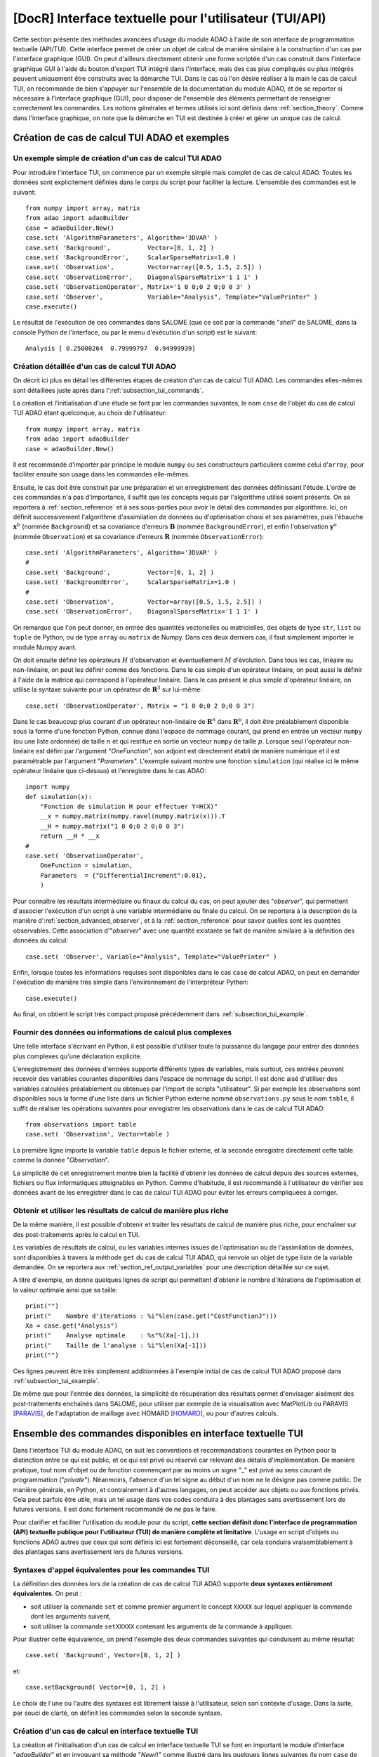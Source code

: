 ..
   Copyright (C) 2008-2021 EDF R&D

   This file is part of SALOME ADAO module.

   This library is free software; you can redistribute it and/or
   modify it under the terms of the GNU Lesser General Public
   License as published by the Free Software Foundation; either
   version 2.1 of the License, or (at your option) any later version.

   This library is distributed in the hope that it will be useful,
   but WITHOUT ANY WARRANTY; without even the implied warranty of
   MERCHANTABILITY or FITNESS FOR A PARTICULAR PURPOSE.  See the GNU
   Lesser General Public License for more details.

   You should have received a copy of the GNU Lesser General Public
   License along with this library; if not, write to the Free Software
   Foundation, Inc., 59 Temple Place, Suite 330, Boston, MA  02111-1307 USA

   See http://www.salome-platform.org/ or email : webmaster.salome@opencascade.com

   Author: Jean-Philippe Argaud, jean-philippe.argaud@edf.fr, EDF R&D

.. index:: single: TUI
.. index:: single: API/TUI
.. index:: single: adaoBuilder
.. _section_tui:

================================================================================
**[DocR]** Interface textuelle pour l'utilisateur (TUI/API)
================================================================================

.. |eficas_totui| image:: images/eficas_totui.png
   :align: middle
   :scale: 50%

Cette section présente des méthodes avancées d'usage du module ADAO à l'aide de
son interface de programmation textuelle (API/TUI). Cette interface permet de
créer un objet de calcul de manière similaire à la construction d'un cas par
l'interface graphique (GUI). On peut d'ailleurs directement obtenir une forme
scriptée d'un cas construit dans l'interface graphique GUI à l'aide du bouton
d'export TUI |eficas_totui| intégré dans l'interface, mais des cas plus
compliqués ou plus intégrés peuvent uniquement être construits avec la démarche
TUI. Dans le cas où l'on désire réaliser à la main le cas de calcul TUI, on
recommande de bien s'appuyer sur l'ensemble de la documentation du module ADAO,
et de se reporter si nécessaire à l'interface graphique (GUI), pour disposer de
l'ensemble des éléments permettant de renseigner correctement les commandes.
Les notions générales et termes utilisés ici sont définis dans
:ref:`section_theory`. Comme dans l'interface graphique, on note que la
démarche en TUI est destinée à créer et gérer un unique cas de calcul.

.. _subsection_tui_creating:

Création de cas de calcul TUI ADAO et exemples
----------------------------------------------

.. _subsection_tui_example:

Un exemple simple de création d'un cas de calcul TUI ADAO
+++++++++++++++++++++++++++++++++++++++++++++++++++++++++

Pour introduire l'interface TUI, on commence par un exemple simple mais complet
de cas de calcul ADAO. Toutes les données sont explicitement définies dans le
corps du script pour faciliter la lecture. L'ensemble des commandes est le
suivant::

    from numpy import array, matrix
    from adao import adaoBuilder
    case = adaoBuilder.New()
    case.set( 'AlgorithmParameters', Algorithm='3DVAR' )
    case.set( 'Background',          Vector=[0, 1, 2] )
    case.set( 'BackgroundError',     ScalarSparseMatrix=1.0 )
    case.set( 'Observation',         Vector=array([0.5, 1.5, 2.5]) )
    case.set( 'ObservationError',    DiagonalSparseMatrix='1 1 1' )
    case.set( 'ObservationOperator', Matrix='1 0 0;0 2 0;0 0 3' )
    case.set( 'Observer',            Variable="Analysis", Template="ValuePrinter" )
    case.execute()

Le résultat de l'exécution de ces commandes dans SALOME (que ce soit par la
commande "*shell*" de SALOME, dans la console Python de l'interface, ou par le
menu d'exécution d'un script) est le suivant::

    Analysis [ 0.25000264  0.79999797  0.94999939]

Création détaillée d'un cas de calcul TUI ADAO
++++++++++++++++++++++++++++++++++++++++++++++

On décrit ici plus en détail les différentes étapes de création d'un cas de
calcul TUI ADAO. Les commandes elles-mêmes sont détaillées juste après dans
l':ref:`subsection_tui_commands`.

La création et l'initialisation d'une étude se font par les commandes
suivantes, le nom ``case`` de l'objet du cas de calcul TUI ADAO étant
quelconque, au choix de l'utilisateur::

    from numpy import array, matrix
    from adao import adaoBuilder
    case = adaoBuilder.New()

Il est recommandé d'importer par principe le module ``numpy`` ou ses
constructeurs particuliers comme celui d'``array``, pour faciliter ensuite son
usage dans les commandes elle-mêmes.

Ensuite, le cas doit être construit par une préparation et un enregistrement
des données définissant l'étude. L'ordre de ces commandes n'a pas d'importance,
il suffit que les concepts requis par l'algorithme utilisé soient présents. On
se reportera à :ref:`section_reference` et à ses sous-parties pour avoir le
détail des commandes par algorithme. Ici, on définit successivement
l'algorithme d'assimilation de données ou d'optimisation choisi et ses
paramètres, puis l'ébauche :math:`\mathbf{x}^b` (nommée ``Background``) et sa
covariance d'erreurs :math:`\mathbf{B}` (nommée ``BackgroundError``), et enfin
l'observation :math:`\mathbf{y}^o` (nommée ``Observation``) et sa covariance
d'erreurs :math:`\mathbf{R}` (nommée ``ObservationError``)::

    case.set( 'AlgorithmParameters', Algorithm='3DVAR' )
    #
    case.set( 'Background',          Vector=[0, 1, 2] )
    case.set( 'BackgroundError',     ScalarSparseMatrix=1.0 )
    #
    case.set( 'Observation',         Vector=array([0.5, 1.5, 2.5]) )
    case.set( 'ObservationError',    DiagonalSparseMatrix='1 1 1' )

On remarque que l'on peut donner, en entrée des quantités vectorielles ou
matricielles, des objets de type ``str``, ``list`` ou ``tuple`` de Python, ou
de type ``array`` ou ``matrix`` de Numpy. Dans ces deux derniers cas, il faut
simplement importer le module Numpy avant.

On doit ensuite définir les opérateurs :math:`H` d'observation et
éventuellement :math:`M` d'évolution. Dans tous les cas, linéaire ou
non-linéaire, on peut les définir comme des fonctions. Dans le cas simple d'un
opérateur linéaire, on peut aussi le définir à l'aide de la matrice qui
correspond à l'opérateur linéaire. Dans le cas présent le plus simple
d'opérateur linéaire, on utilise la syntaxe suivante pour un opérateur de
:math:`\mathbf{R}^3` sur lui-même::

    case.set( 'ObservationOperator', Matrix = "1 0 0;0 2 0;0 0 3")

Dans le cas beaucoup plus courant d'un opérateur non-linéaire de
:math:`\mathbf{R}^n` dans  :math:`\mathbf{R}^p`, il doit être préalablement
disponible sous la forme d'une fonction Python, connue dans l'espace de nommage
courant, qui prend en entrée un vecteur ``numpy`` (ou une liste ordonnée) de
taille :math:`n` et qui restitue en sortie un vecteur ``numpy`` de taille
:math:`p`. Lorsque seul l'opérateur non-linéaire est défini par l'argument
"*OneFunction*", son adjoint est directement établi de manière numérique et il
est paramétrable par l'argument "*Parameters*". L'exemple suivant montre une
fonction ``simulation`` (qui réalise ici le même opérateur linéaire que
ci-dessus) et l'enregistre dans le cas ADAO::

    import numpy
    def simulation(x):
        "Fonction de simulation H pour effectuer Y=H(X)"
        __x = numpy.matrix(numpy.ravel(numpy.matrix(x))).T
        __H = numpy.matrix("1 0 0;0 2 0;0 0 3")
        return __H * __x
    #
    case.set( 'ObservationOperator',
        OneFunction = simulation,
        Parameters  = {"DifferentialIncrement":0.01},
        )

Pour connaître les résultats intermédiaire ou finaux du calcul du cas, on peut
ajouter des "*observer*", qui permettent d'associer l'exécution d'un script à
une variable intermédiaire ou finale du calcul. On se reportera à la
description de la manière d':ref:`section_advanced_observer`, et à la
:ref:`section_reference` pour savoir quelles sont les quantités observables.
Cette association d'"*observer*" avec une quantité existante se fait de manière
similaire à la définition des données du calcul::

    case.set( 'Observer', Variable="Analysis", Template="ValuePrinter" )

Enfin, lorsque toutes les informations requises sont disponibles dans le cas
``case`` de calcul ADAO, on peut en demander l'exécution de manière très
simple dans l'environnement de l'interpréteur Python::

    case.execute()

Au final, on obtient le script très compact proposé précédemment dans
:ref:`subsection_tui_example`.

Fournir des données ou informations de calcul plus complexes
++++++++++++++++++++++++++++++++++++++++++++++++++++++++++++

Une telle interface s'écrivant en Python, il est possible d'utiliser toute la
puissance du langage pour entrer des données plus complexes qu'une déclaration
explicite.

L'enregistrement des données d'entrées supporte différents types de variables,
mais surtout, ces entrées peuvent recevoir des variables courantes disponibles
dans l'espace de nommage du script. Il est donc aisé d'utiliser des variables
calculées préalablement ou obtenues par l'import de scripts "utilisateur". Si
par exemple les observations sont disponibles sous la forme d'une liste dans un
fichier Python externe nommé ``observations.py`` sous le nom ``table``, il
suffit de réaliser les opérations suivantes pour enregistrer les observations
dans le cas de calcul TUI ADAO::

    from observations import table
    case.set( 'Observation', Vector=table )

La première ligne importe la variable ``table`` depuis le fichier externe, et
la seconde enregistre directement cette table comme la donnée "*Observation*".

La simplicité de cet enregistrement montre bien la facilité d'obtenir les
données de calcul depuis des sources externes, fichiers ou flux informatiques
atteignables en Python. Comme d'habitude, il est recommandé à l'utilisateur de
vérifier ses données avant de les enregistrer dans le cas de calcul TUI ADAO
pour éviter les erreurs compliquées à corriger.

Obtenir et utiliser les résultats de calcul de manière plus riche
+++++++++++++++++++++++++++++++++++++++++++++++++++++++++++++++++

De la même manière, il est possible d'obtenir et traiter les résultats de
calcul de manière plus riche, pour enchaîner sur des post-traitements après le
calcul en TUI.

Les variables de résultats de calcul, ou les variables internes issues de
l'optimisation ou de l'assimilation de données, sont disponibles à travers la
méthode ``get`` du cas de calcul TUI ADAO, qui renvoie un objet de type liste
de la variable demandée. On se reportera aux
:ref:`section_ref_output_variables` pour une description détaillée sur ce
sujet.

A titre d'exemple, on donne quelques lignes de script qui permettent d'obtenir
le nombre d'itérations de l'optimisation et la valeur optimale ainsi que sa
taille::

    print("")
    print("    Nombre d'iterations : %i"%len(case.get("CostFunctionJ")))
    Xa = case.get("Analysis")
    print("    Analyse optimale    : %s"%(Xa[-1],))
    print("    Taille de l'analyse : %i"%len(Xa[-1]))
    print("")

Ces lignes peuvent être très simplement additionnées à l'exemple initial de cas
de calcul TUI ADAO proposé dans :ref:`subsection_tui_example`.

De même que pour l'entrée des données, la simplicité de récupération des
résultats permet d'envisager aisément des post-traitements enchaînés dans
SALOME, pour utiliser par exemple de la visualisation avec MatPlotLib ou
PARAVIS [PARAVIS]_, de l'adaptation de maillage avec HOMARD [HOMARD]_, ou pour
d'autres calculs.

.. _subsection_tui_commands:

Ensemble des commandes disponibles en interface textuelle TUI
-------------------------------------------------------------

Dans l'interface TUI du module ADAO, on suit les conventions et recommandations
courantes en Python pour la distinction entre ce qui est public, et ce qui est
privé ou réservé car relevant des détails d'implémentation. De manière
pratique, tout nom d'objet ou de fonction commençant par au moins un signe "_"
est privé au sens courant de programmation ("*private*"). Néanmoins, l'absence
d'un tel signe au début d'un nom ne le désigne pas comme public. De manière
générale, en Python, et contrairement à d'autres langages, on peut accéder aux
objets ou aux fonctions privés. Cela peut parfois être utile, mais un tel usage
dans vos codes conduira à des plantages sans avertissement lors de futures
versions. Il est donc fortement recommandé de ne pas le faire.

Pour clarifier et faciliter l'utilisation du module pour du script, **cette
section définit donc l'interface de programmation (API) textuelle publique pour
l'utilisateur (TUI) de manière complète et limitative**. L'usage en script
d'objets ou fonctions ADAO autres que ceux qui sont définis ici est fortement
déconseillé, car cela conduira vraisemblablement à des plantages sans
avertissement lors de futures versions.

Syntaxes d'appel équivalentes pour les commandes TUI
++++++++++++++++++++++++++++++++++++++++++++++++++++

La définition des données lors de la création de cas de calcul TUI ADAO
supporte **deux syntaxes entièrement équivalentes**. On peut :

- soit utiliser la commande ``set`` et comme premier argument le concept
  ``XXXXX`` sur lequel appliquer la commande dont les arguments suivent,
- soit utiliser la commande ``setXXXXX`` contenant les arguments de la commande
  à appliquer.

Pour illustrer cette équivalence, on prend l'exemple des deux commandes
suivantes qui conduisent au même résultat::

    case.set( 'Background', Vector=[0, 1, 2] )

et::

    case.setBackground( Vector=[0, 1, 2] )

Le choix de l'une ou l'autre des syntaxes est librement laissé à l'utilisateur,
selon son contexte d'usage. Dans la suite, par souci de clarté, on définit les
commandes selon la seconde syntaxe.

Création d'un cas de calcul en interface textuelle TUI
++++++++++++++++++++++++++++++++++++++++++++++++++++++

La création et l'initialisation d'un cas de calcul en interface textuelle TUI
se font en important le module d'interface "*adaoBuilder*" et en invoquant sa
méthode "*New()*" comme illustré dans les quelques lignes suivantes (le nom
``case`` de l'objet étant quelconque, au choix de l'utilisateur)::

    from numpy import array, matrix
    from adao import adaoBuilder
    case = adaoBuilder.New()

Il est recommandé par principe de toujours importer le module ``numpy`` (ou ses
constructeurs particuliers, comme celui d'``array``) pour faciliter ensuite son
usage dans les commandes elles-mêmes.

Définir les données de calcul
+++++++++++++++++++++++++++++

Les commandes qui suivent permettent de définir les données d'un cas de calcul
TUI ADAO. Le pseudo-type des arguments est similaire et compatible avec ceux
des entrées en interface GUI, décrits dans la section des
:ref:`section_reference_entry` et en particulier par la
:ref:`section_ref_entry_types`. La vérification de l'adéquation des grandeurs
se fait soit lors de leur définition, soit lors de l'exécution.

.. index:: single: Stored

Dans chaque commande, le mot-clé booléen "*Stored*" permet d'indiquer si l'on
veut éventuellement stocker la grandeur définie, pour en disposer en cours de
calcul ou en sortie. Le choix par défaut est de ne pas stocker, et il est
recommandé de conserver cette valeur par défaut. En effet, pour un cas de
calcul TUI, on dispose déjà souvent des grandeurs données en entrées qui sont
présentes dans l'espace de nommage courant du cas.

Les commandes disponibles sont les suivantes :

.. index:: single: Background
.. index:: single: setBackground

**setBackground** (*Vector, VectorSerie, Script, DataFile, ColNames, ColMajor, Stored*)
    Cette commande permet de définir l'ébauche :math:`\mathbf{x}^b`. Selon les
    algorithmes, on peut la définir comme un vecteur simple par "*Vector*", ou
    comme une liste de vecteurs par "*VectorSerie*". Si on la définit par un
    script dans "*Script*", le vecteur est de type "*Vector*" (par défaut) ou
    "*VectorSerie*" selon que l'une de ces variables est placée à "*True*". Si
    on utilise un fichier de données par "*DataFile*" (en sélectionnant, en
    colonne par défaut ou en ligne selon "*ColMajor*", toutes les variables par
    défaut ou celles de la liste "*ColNames*"), le vecteur est de type
    "*Vector*".

.. index:: single: BackgroundError
.. index:: single: setBackgroundError

**setBackgroundError** (*Matrix, ScalarSparseMatrix, DiagonalSparseMatrix, Script, Stored*)
    Cette commande permet de définir la matrice :math:`\mathbf{B}` de
    covariance des erreurs d'ébauche. La matrice peut être définie de manière
    complète par le mot-clé "*Matrix*", ou de manière parcimonieuse, comme une
    matrice diagonale dont on donne la variance unique sur la diagonale par
    "*ScalarSparseMatrix*", ou comme une matrice diagonale dont on donne le
    vecteur des variances situé sur la diagonale par "*DiagonalSparseMatrix*".
    Si on la définit par un script dans "*Script*", la matrice est de type
    "*Matrix*" (par défaut), "*ScalarSparseMatrix*" ou "*DiagonalSparseMatrix*"
    selon que l'une de ces variables est placée à "*True*".

.. index:: single: CheckingPoint
.. index:: single: setCheckingPoint

**setCheckingPoint** (*Vector, VectorSerie, Script, DataFile, ColNames, ColMajor, Stored*)
    Cette commande permet de définir un point courant :math:`\mathbf{x}`
    utilisé pour un algorithme de vérification. Selon les algorithmes, on peut
    le définir comme un vecteur simple par "*Vector*", ou comme une liste de
    vecteurs par "*VectorSerie*". Si on le définit par un script dans
    "*Script*", le vecteur est de type "*Vector*" (par défaut) ou
    "*VectorSerie*" selon que l'une de ces variables est placée à "*True*". Si
    on utilise un fichier de données par "*DataFile*" (en sélectionnant, en
    colonne par défaut ou en ligne selon "*ColMajor*", toutes les variables par
    défaut ou celles de la liste "*ColNames*"), le vecteur est de type
    "*Vector*".

.. index:: single: ControlModel
.. index:: single: setControlModel
.. index:: single: ExtraArguments

**setControlModel** (*Matrix, OneFunction, ThreeFunctions, Parameters, Script, ExtraArguments, Stored*)
    Cette commande permet de définir l'opérateur de contrôle :math:`O`, qui
    décrit un contrôle d'entrée linéaire externe de l'opérateur d'évolution ou
    d'observation. On se reportera :ref:`section_ref_operator_control`. Sa
    valeur est définie comme un objet de type fonction ou de type "*Matrix*".
    Dans le cas d'une fonction, différentes formes fonctionnelles peuvent être
    utilisées, comme décrit dans la section
    :ref:`section_ref_operator_requirements`, et entrées par les mots-clés
    "*OneFunction*" ou "*ThreeFunctions*". Dans le cas d'une définition par
    "*Script*", l'opérateur est de type "*Matrix*", "*OneFunction*" ou
    "*ThreeFunctions*" selon que l'une de ces variables est placée à "*True*".
    Les paramètres de contrôle de l'approximation numérique de l'opérateur
    adjoint, dans le cas "*OneFunction*", peuvent être renseignés par un
    dictionnaire à travers le mot-clé "*Parameters*". Les entrées potentielles
    de ce dictionnaire de paramètres sont "*DifferentialIncrement*",
    "*CenteredFiniteDifference*" (similaires à celles de l'interface
    graphique). Si l'opérateur nécessite des arguments fixes complémentaires,
    ils peuvent être fournis par la variable "*ExtraArguments*" sous la forme
    d'un dictionnaire de paramètres nommés.

.. index:: single: ControlInput
.. index:: single: setControlInput

**setControlInput** (*Vector, VectorSerie, Script, DataFile, ColNames, ColMajor, Stored*)
    Cette commande permet de définir le vecteur de contrôle :math:`\mathbf{u}`.
    Selon les algorithmes, on peut le définir comme un vecteur simple par
    "*Vector*", ou comme une liste de vecteurs par "*VectorSerie*". Si on le
    définit par un script dans "*Script*", le vecteur est de type "*Vector*"
    (par défaut) ou "*VectorSerie*" selon que l'une de ces variables est placée
    à "*True*". Si on utilise un fichier de données par "*DataFile*" (en
    sélectionnant, en colonne par défaut ou en ligne selon "*ColMajor*", toutes
    les variables par défaut ou celles de la liste "*ColNames*"), le vecteur
    est de type "*Vector*".

.. index:: single: EvolutionError
.. index:: single: setEvolutionError

**setEvolutionError** (*Matrix, ScalarSparseMatrix, DiagonalSparseMatrix, Script, Stored*)
    Cette commande permet de définir la matrice :math:`\mathbf{Q}` de
    covariance des erreurs d'évolution. La matrice peut être définie de manière
    complète par le mot-clé "*Matrix*", ou de manière parcimonieuse, comme une
    matrice diagonale dont on donne la variance unique sur la diagonale par
    "*ScalarSparseMatrix*", ou comme une matrice diagonale dont on donne le
    vecteur des variances situé sur la diagonale par "*DiagonalSparseMatrix*".
    Si on la définit par un script dans "*Script*", la matrice est de type
    "*Matrix*" (par défaut), "*ScalarSparseMatrix*" ou "*DiagonalSparseMatrix*"
    selon que l'une de ces variables est placée à "*True*".

.. index:: single: EvolutionModel
.. index:: single: setEvolutionModel
.. index:: single: ExtraArguments

**setEvolutionModel** (*Matrix, OneFunction, ThreeFunctions, Parameters, Script, ExtraArguments, Stored*)
    Cette commande permet de définir l'opérateur d'evolution :math:`M`, qui
    décrit un pas élémentaire d'évolution de l'état :math:`\mathbf{x}`. Sa
    valeur est définie comme un objet de type fonction ou de type "*Matrix*".
    Dans le cas d'une fonction, différentes formes fonctionnelles peuvent être
    utilisées, comme décrit dans la section
    :ref:`section_ref_operator_requirements`, et entrées par les mots-clés
    "*OneFunction*" ou "*ThreeFunctions*". Dans le cas d'une définition par
    "*Script*", l'opérateur est de type "*Matrix*", "*OneFunction*" ou
    "*ThreeFunctions*" selon que l'une de ces variables est placée à "*True*".
    Les paramètres de contrôle de l'approximation numérique de l'opérateur
    adjoint, dans le cas "*OneFunction*", peuvent être renseignés par un
    dictionnaire dans "*Parameters*". Les entrées potentielles de ce
    dictionnaire de paramètres sont "*DifferentialIncrement*",
    "*CenteredFiniteDifference*", "*EnableMultiProcessing*",
    "*NumberOfProcesses*" (similaires à celles de l'interface graphique). Si
    l'opérateur nécessite des paramètres fixes complémentaires en plus de
    l'état :math:`\mathbf{x}`, ils peuvent être fournis par la variable
    "*ExtraArguments*" sous la forme d'un dictionnaire de paramètres nommés.

.. index:: single: Observation
.. index:: single: setObservation

**setObservation** (*Vector, VectorSerie, Script, DataFile, ColNames, ColMajor, Stored*)
    Cette commande permet de définir le vecteur d'observation
    :math:`\mathbf{y}^o`. Selon les algorithmes, on peut le définir comme un
    vecteur simple par "*Vector*", ou comme une liste de vecteurs par
    "*VectorSerie*". Si on le définit par un script dans "*Script*", le vecteur
    est de type "*Vector*" (par défaut) ou "*VectorSerie*" selon que l'une de
    ces variables est placée à "*True*". Si on utilise un fichier de données
    par "*DataFile*" (en sélectionnant, en colonne par défaut ou en ligne selon
    "*ColMajor*", toutes les variables par défaut ou celles de la liste
    "*ColNames*"), le vecteur est de type "*Vector*".

.. index:: single: ObservationError
.. index:: single: setObservationError

**setObservationError** (*Matrix, ScalarSparseMatrix, DiagonalSparseMatrix, Script, Stored*)
    Cette commande permet de définir la matrice :math:`\mathbf{R}` de
    covariance des erreurs d'observation. La matrice peut être définie de
    manière complète par le mot-clé "*Matrix*", ou de manière parcimonieuse,
    comme une matrice diagonale dont on donne la variance unique sur la
    diagonale par "*ScalarSparseMatrix*", ou comme une matrice diagonale dont
    on donne le vecteur des variances situé sur la diagonale par
    "*DiagonalSparseMatrix*". Si on la définit par un script dans "*Script*",
    la matrice est de type "*Matrix*" (par défaut), "*ScalarSparseMatrix*" ou
    "*DiagonalSparseMatrix*" selon que l'une de ces variables est placée à
    "*True*".

.. index:: single: ObservationOperator
.. index:: single: setObservationOperator
.. index:: single: ExtraArguments

**setObservationOperator** (*Matrix, OneFunction, ThreeFunctions, AppliedInXb, Parameters, Script, ExtraArguments, Stored*)
    Cette commande permet de définir l'opérateur d'observation :math:`H`, qui
    transforme les paramètres d'entrée :math:`\mathbf{x}` en résultats
    :math:`\mathbf{y}` qui sont à comparer aux observations
    :math:`\mathbf{y}^o`. Sa valeur est définie comme un objet de type fonction
    ou de type "*Matrix*". Dans le cas d'une fonction, différentes formes
    fonctionnelles peuvent être utilisées, comme décrit dans la section
    :ref:`section_ref_operator_requirements`, et entrées par les mots-clés
    "*OneFunction*" ou "*ThreeFunctions*". Dans le cas d'une définition par
    "*Script*", l'opérateur est de type "*Matrix*", "*OneFunction*" ou
    "*ThreeFunctions*" selon que l'une de ces variables est placée à "*True*".
    Dans le cas où l'opérateur :math:`H` évalué en :math:`\mathbf{x}^b` est
    disponible, il peut être donné en utilisant "*AppliedInXb*" et sera
    considéré comme un vecteur. Les paramètres de contrôle de l'approximation
    numérique de l'opérateur adjoint, dans le cas "*OneFunction*", peuvent être
    renseignés par un dictionnaire dans "*Parameters*". Les entrées
    potentielles de ce dictionnaire de paramètres sont
    "*DifferentialIncrement*", "*CenteredFiniteDifference*",
    "*EnableMultiProcessing*", "*NumberOfProcesses*" (similaires à celles de
    l'interface graphique). Si l'opérateur nécessite des paramètres fixes
    complémentaires en plus de l'état :math:`\mathbf{x}`, ils peuvent être
    fournis par la variable "*ExtraArguments*" sous la forme d'un dictionnaire
    de paramètres nommés.

.. index:: single: set

**set** (*Concept,...*)
    Cette commande permet de disposer d'une syntaxe équivalente pour toutes les
    commandes de ce paragraphe. Son premier argument est le nom du concept à
    définir (par exemple "*Background*" ou "*ObservationOperator*"), sur lequel
    s'applique ensuite les arguments qui suivent, qui sont les mêmes que dans
    les commandes individuelles précédentes. Lors de l'usage de cette commande,
    il est indispensable de nommer les arguments (par exemple "*Vector=...*").

Paramétrer le calcul, les sorties, etc.
+++++++++++++++++++++++++++++++++++++++

.. index:: single: AlgorithmParameters
.. index:: single: setAlgorithmParameters

**setAlgorithmParameters** (*Algorithm, Parameters, Script*)
    Cette commande permet de choisir l'algorithme de calcul ou de vérification
    par l'argument "*Algorithm*" sous la forme d'un nom d'algorithme (on se
    reportera utilement aux listes des :ref:`section_reference_assimilation` et
    des :ref:`section_reference_checking`), et de définir les paramètres de
    calcul par l'argument "*Parameters*". Dans le cas d'une définition par
    "*Script*", le fichier indiqué doit contenir les deux variables
    "*Algorithm*" et "*Parameters*" (ou "*AlgorithmParameters*" de manière
    équivalente).

.. index:: single: setName

**setName** (*String*)
    Cette commande permet de donner un titre court au cas de calcul.

.. index:: single: setDirectory

**setDirectory** (*String*)
    Cette commande permet d'indiquer le répertoire courant d'exécution.

.. index:: single: setDebug

**setDebug** ()
    Cette commande permet d'activer le mode d'information détaillé lors de
    l'exécution.

.. index:: single: setNoDebug

**setNoDebug** ()
    Cette commande permet de désactiver le mode d'information détaillé lors de
    l'exécution.

.. index:: single: Observer
.. index:: single: Observer Template
.. index:: single: setObserver
.. index:: single: setObserver Template

**setObserver** (*Variable, Template, String, Script, Info*)
    Cette commande permet de définir un *observer* sur une variable courante ou
    finale du calcul. On se reportera à la description des
    :ref:`section_ref_observers_requirements` pour avoir leur liste et leur
    format, et à la :ref:`section_reference` pour savoir quelles sont les
    quantités observables. On définit comme un "*String*" le corps de
    l'*observer*, en utilisant une chaîne de caractères incluant si nécessaire
    des sauts de lignes. On recommande d'utiliser les patrons disponibles par
    l'argument "*Template*". Dans le cas d'une définition par "*Script*", le
    fichier indiqué doit contenir uniquement le corps de la fonction, comme
    décrit dans les :ref:`section_ref_observers_requirements`. La variable
    "*Info*" contient une chaîne de caractère d'information ou une chaine vide.

.. index:: single: UserPostAnalysis
.. index:: single: UserPostAnalysis Template
.. index:: single: setUserPostAnalysis
.. index:: single: setUserPostAnalysis Template

**setUserPostAnalysis** (*Template, String, Script*)
    Cette commande permet de définir le traitement des paramètres ou des
    résultats après le déroulement de l'algorithme de calcul. Sa valeur est
    définie soit par un nom de patron prédéfini, soit par un nom de fichier
    script, soit par une chaîne de caractères. Cela permet de produire
    directement du code de post-processing dans un cas ADAO. On peut d'utiliser
    les patrons disponibles par l'argument "*Template*" (qui peut valoir
    "*AnalysisPrinter*", "*AnalysisSaver*" et "*AnalysisPrinterAndSaver*").
    Dans le cas d'une définition par "*Script*", le fichier indiqué doit
    contenir uniquement les commandes que l'on aurait pu mettre à la suite de
    l'exécution du calcul. On se reportera à la description des
    :ref:`section_ref_userpostanalysis_requirements` pour avoir la liste des
    modèles et leur format. Remarque importante : ce traitement n'est exécuté
    que lorsque le cas est exécuté en TUI ou exporté en YACS.

Effectuer le calcul
+++++++++++++++++++

.. index:: single: execute
.. index:: single: Executor
.. index:: single: SaveCaseInFile
.. index:: single: nextStep

**execute** (*Executor, SaveCaseInFile, nextStep*)
    Cette commande lance le calcul complet dans l'environnement d'exécution
    choisi par le mot-clé *Executor*, qui est défini par défaut selon
    l'environnement de lancement. Cet environnement peut être celui de
    l'interpréteur Python, sans interaction avec YACS (demandé par la valeur
    "*Python*"), ou celui de YACS (demandé par la valeur "*YACS*" [YACS]_). Si
    un fichier est indiqué dans le mot-clé *SaveCaseInFile*, il sera utilisé
    pour enregistrer la version associée du fichier de commande pour
    l'environnement d'exécution requis. Le mot-clé booléen "*nextStep*" indique
    que l'exécution repart du résultat de la précédente exécution sans la
    stocker (valeur "*True*") ou non (valeur "*False*", par défaut). Lors de
    l'exécution, les sorties courantes (standard et d'erreur) sont celles de
    l'environnement choisi. On dispose si nécessaire (ou si possible) du
    parallélisme interne des algorithmes dans ADAO, du parallélisme de YACS, et
    du parallélisme interne du ou des codes de simulation utilisés.

Obtenir séparément les résultats de calcul
++++++++++++++++++++++++++++++++++++++++++

.. index:: single: get

**get** (*Concept*)
    Cette commande permet d'extraire explicitement les variables disponibles en
    sortie du cas de calcul TUI ADAO pour les utiliser dans la suite du
    scripting, par exemple en visualisation. Elle a pour argument le nom d'un
    variable dans "*Concept*", et renvoie en retour la grandeur sous la forme
    d'une liste (même s'il n'y en a qu'un exemplaire) de cette variable de
    base. Pour connaître la liste des variables et les utiliser, on se
    reportera à l':ref:`subsection_r_o_v_Inventaire`, et plus généralement à la
    fois aux :ref:`section_ref_output_variables` et aux documentations
    individuelles des algorithmes.

Enregistrer, charger ou convertir les commandes de cas de calcul
++++++++++++++++++++++++++++++++++++++++++++++++++++++++++++++++

L'enregistrement ou le chargement d'un cas de calcul concernent les quantités
et les actions qui lui sont liées par les commandes précédentes, à l'exclusion
d'opérations externes au cas (comme par exemple le post-processing qui peut
être développé après le cas de calcul). Les commandes enregistrées ou chargées
restent néanmoins parfaitement compatibles avec ces opérations en Python
externes au cas.

.. index:: single: load
.. index:: single: FileName
.. index:: single: Content
.. index:: single: Object
.. index:: single: Formater

**load** (*FileName, Content, Object, Formater*)
    Cette commande permet de lire ou charger un cas d'étude, à partir d'un
    fichier "*FileName*" ou d'un contenu en mémoire par "*Content*" ou
    "*Object*". Le mot-clé "*Formater*" peut désigner le format "*TUI*" pour
    les commandes du type interface de programmation textuelle (défaut), et le
    format "*COM*" pour les commandes du type COMM provenant de l'interface
    ADAO de type EFICAS.

.. index:: single: dump

**dump** (*FileName, Formater*)
    Cette commande permet d'enregistrer, dans un fichier "*FileName*", les
    commandes du cas d'étude en cours. Le mot-clé "*Formater*" peut désigner
    les formats "*TUI*" pour les commandes du type interface de programmation
    textuelle (défaut), et "*YACS*" pour les commandes du type YACS.

.. index:: single: convert
.. index:: single: FileNameFrom
.. index:: single: ContentFrom
.. index:: single: ObjectFrom
.. index:: single: FormaterFrom
.. index:: single: FileNameTo
.. index:: single: FormaterTo

**convert** (*FileNameFrom, ContentFrom, ObjectFrom, FormaterFrom, FileNameTo, FormaterTo*)
    Cette commande permet de convertir directement d'un format reconnu à un
    autre les commandes établissant le cas de calcul en cours. Certains
    formats ne sont disponibles qu'en entrée ou qu'en sortie.

De plus, on peut obtenir une information simple sur le cas d'étude tel que
défini par l'utilisateur en utilisant directement la commande "*print*" de Python
sur le cas, à toute étape lors de sa construction. Par exemple::

    from numpy import array, matrix
    from adao import adaoBuilder
    case = adaoBuilder.New()
    case.set( 'AlgorithmParameters', Algorithm='3DVAR' )
    case.set( 'Background',          Vector=[0, 1, 2] )
    print(case)

dont le résultat est ici::

    ================================================================================
    ADAO Study report
    ================================================================================

      - AlgorithmParameters command has been set with values:
            Algorithm='3DVAR'

      - Background command has been set with values:
            Vector=[0, 1, 2]

.. _subsection_tui_advanced:

Exemples plus avancés de cas de calcul TUI ADAO
-----------------------------------------------

On propose ici des exemples plus complets de cas de calcul TUI ADAO, en donnant
l'objectif de l'exemple et un jeu de commandes qui permet de parvenir à cet
objectif.

Exploitation indépendante des résultats d'un cas de calcul
++++++++++++++++++++++++++++++++++++++++++++++++++++++++++

L'objectif est d'effectuer en TUI la mise en données d'un cas de calcul ADAO,
son exécution, puis la récupération des résultats pour ensuite enchaîner sur
une exploitation indépendante de ces résultats (cette dernière n'étant pas
décrite ici, puisque dépendante de l'utilisateur).

Les hypothèses du cas utilisateur sont les suivantes. On suppose :

#. que l'on veut recaler 3 paramètres ``alpha``, ``beta`` et ``gamma`` dans un domaine borné,
#. que l'on dispose d'observations nommées ``observations``,
#. que l'utilisateur dispose en Python d'une fonction de simulation physique appelée ``simulation``, préalablement (bien) testée, qui transforme les 3 paramètres en résultats similaires aux observations,
#. que l'exploitation indépendante, que l'utilisateur veut faire, est représentée ici par l'affichage simple de l'état initial, de l'état optimal, de la simulation en ce point, des états intermédiaires et du nombre d'itérations d'optimisation.

Pour effectuer de manière simple cet essai de cas de calcul TUI, on se donne
par exemple les entrées suivantes, parfaitement arbitraires, en construisant
les observations par simulation pour se placer dans un cas d'expériences
jumelles (pour mémoire, voir la démarche :ref:`section_methodology_twin`)::

    #
    # Construction artificielle d'un exemple de données utilisateur
    # -------------------------------------------------------------
    alpha = 5.
    beta = 7
    gamma = 9.0
    #
    alphamin, alphamax = 0., 10.
    betamin,  betamax  = 3, 13
    gammamin, gammamax = 1.5, 15.5
    #
    def simulation(x):
        "Fonction de simulation H pour effectuer Y=H(X)"
        import numpy
        __x = numpy.matrix(numpy.ravel(numpy.matrix(x))).T
        __H = numpy.matrix("1 0 0;0 2 0;0 0 3; 1 2 3")
        return __H * __x
    #
    # Observations obtenues par simulation
    # ------------------------------------
    observations = simulation((2, 3, 4))

Le jeu de commandes que l'on peut utiliser est le suivant::

    import numpy
    from adao import adaoBuilder
    #
    # Mise en forme des entrées
    # -------------------------
    Xb = (alpha, beta, gamma)
    Bounds = (
        (alphamin, alphamax),
        (betamin,  betamax ),
        (gammamin, gammamax))
    #
    # TUI ADAO
    # --------
    case = adaoBuilder.New()
    case.set(
        'AlgorithmParameters',
        Algorithm = '3DVAR',
        Parameters = {
            "Bounds":Bounds,
            "MaximumNumberOfSteps":100,
            "StoreSupplementaryCalculations":[
                "CostFunctionJ",
                "CurrentState",
                "SimulatedObservationAtOptimum",
                ],
            }
        )
    case.set( 'Background', Vector = numpy.array(Xb), Stored = True )
    case.set( 'Observation', Vector = numpy.array(observations) )
    case.set( 'BackgroundError', ScalarSparseMatrix = 1.0e10 )
    case.set( 'ObservationError', ScalarSparseMatrix = 1.0 )
    case.set(
        'ObservationOperator',
        OneFunction = simulation,
        Parameters  = {"DifferentialIncrement":0.0001},
        )
    case.set( 'Observer', Variable="CurrentState", Template="ValuePrinter" )
    case.execute()
    #
    # Exploitation indépendante
    # -------------------------
    Xbackground   = case.get("Background")
    Xoptimum      = case.get("Analysis")[-1]
    FX_at_optimum = case.get("SimulatedObservationAtOptimum")[-1]
    J_values      = case.get("CostFunctionJ")[:]
    print("")
    print("Nombre d'itérations internes...: %i"%len(J_values))
    print("Etat initial...................: %s"%(numpy.ravel(Xbackground),))
    print("Etat optimal...................: %s"%(numpy.ravel(Xoptimum),))
    print("Simulation à l'état optimal....: %s"%(numpy.ravel(FX_at_optimum),))
    print("")

L'exécution de jeu de commandes donne le résultat suivant::

    CurrentState [ 5.  7.  9.]
    CurrentState [ 0.   3.   1.5]
    CurrentState [ 1.40006418  3.86705307  3.7061137 ]
    CurrentState [ 1.42580231  3.68474804  3.81008738]
    CurrentState [ 1.60220353  3.0677108   4.06146069]
    CurrentState [ 1.72517855  3.03296953  4.04915706]
    CurrentState [ 2.00010755  3.          4.00055409]
    CurrentState [ 1.99995528  3.          3.99996367]
    CurrentState [ 2.00000007  3.          4.00000011]
    CurrentState [ 2.  3.  4.]

    Nombre d'itérations internes...: 10
    Etat initial...................: [ 5.  7.  9.]
    Etat optimal...................: [ 2.  3.  4.]
    Simulation à l'état optimal....: [  2.   6.  12.  20.]

Comme il se doit en expériences jumelles, avec une confiance majoritairement
placée dans les observations, on constate que l'on retrouve bien les paramètres
qui ont servi à construire artificiellement les observations.

.. Réconciliation de courbes à l'aide de MedCoupling
.. +++++++++++++++++++++++++++++++++++++++++++++++++

.. Utilisation de fonctions de surveillance de type "observer"
.. +++++++++++++++++++++++++++++++++++++++++++++++++++++++++++

.. Equivalences entre l'interface graphique (GUI) et l'interface textuelle (TUI)
.. -----------------------------------------------------------------------------

.. [HOMARD] Pour de plus amples informations sur HOMARD, voir le *module HOMARD* et son aide intégrée disponible dans le menu principal *Aide* de l'environnement SALOME.

.. [PARAVIS] Pour de plus amples informations sur PARAVIS, voir le *module PARAVIS* et son aide intégrée disponible dans le menu principal *Aide* de l'environnement SALOME.

.. [YACS] Pour de plus amples informations sur YACS, voir le *module YACS* et son aide intégrée disponible dans le menu principal *Aide* de l'environnement SALOME.

